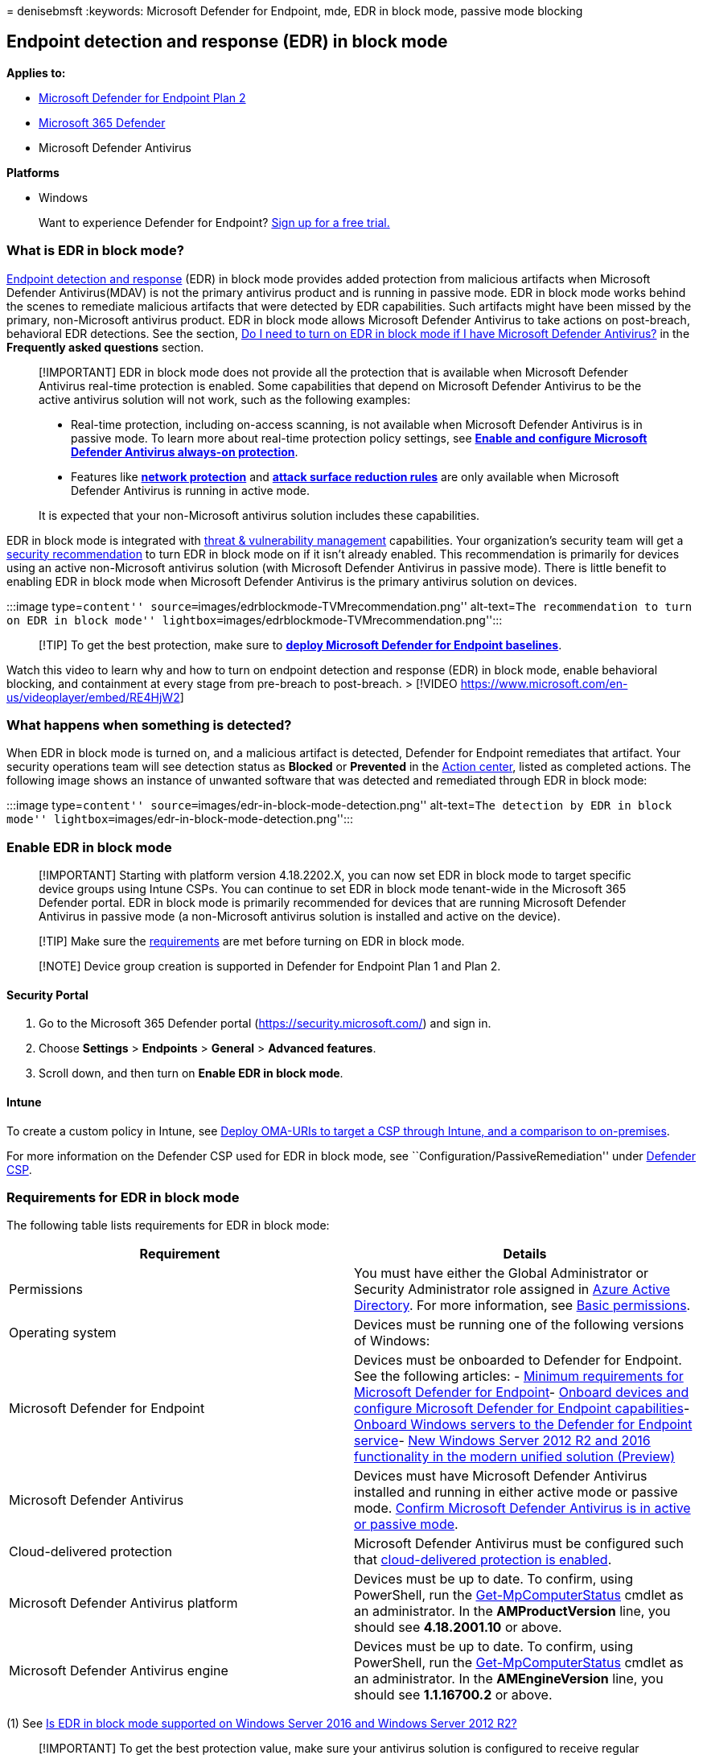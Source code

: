 = 
denisebmsft
:keywords: Microsoft Defender for Endpoint, mde, EDR in block mode,
passive mode blocking

== Endpoint detection and response (EDR) in block mode

*Applies to:*

* https://go.microsoft.com/fwlink/p/?linkid=2154037[Microsoft Defender
for Endpoint Plan 2]
* https://go.microsoft.com/fwlink/?linkid=2118804[Microsoft 365
Defender]
* Microsoft Defender Antivirus

*Platforms*

* Windows

____
Want to experience Defender for Endpoint?
https://signup.microsoft.com/create-account/signup?products=7f379fee-c4f9-4278-b0a1-e4c8c2fcdf7e&ru=https://aka.ms/MDEp2OpenTrial?ocid=docs-wdatp-assignaccess-abovefoldlink[Sign
up for a free trial.]
____

=== What is EDR in block mode?

link:overview-endpoint-detection-response.md[Endpoint detection and
response] (EDR) in block mode provides added protection from malicious
artifacts when Microsoft Defender Antivirus(MDAV) is not the primary
antivirus product and is running in passive mode. EDR in block mode
works behind the scenes to remediate malicious artifacts that were
detected by EDR capabilities. Such artifacts might have been missed by
the primary, non-Microsoft antivirus product. EDR in block mode allows
Microsoft Defender Antivirus to take actions on post-breach, behavioral
EDR detections. See the section,
link:#do-i-need-to-turn-edr-in-block-mode-on-if-i-have-microsoft-defender-antivirus-running-on-devices[Do
I need to turn on EDR in block mode if I have Microsoft Defender
Antivirus?] in the *Frequently asked questions* section.

____
[!IMPORTANT] EDR in block mode does not provide all the protection that
is available when Microsoft Defender Antivirus real-time protection is
enabled. Some capabilities that depend on Microsoft Defender Antivirus
to be the active antivirus solution will not work, such as the following
examples:

* Real-time protection, including on-access scanning, is not available
when Microsoft Defender Antivirus is in passive mode. To learn more
about real-time protection policy settings, see
*link:configure-real-time-protection-microsoft-defender-antivirus.md[Enable
and configure Microsoft Defender Antivirus always-on protection]*.
* Features like *link:network-protection.md[network protection]* and
*link:attack-surface-reduction.md[attack surface reduction rules]* are
only available when Microsoft Defender Antivirus is running in active
mode.

It is expected that your non-Microsoft antivirus solution includes these
capabilities.
____

EDR in block mode is integrated with
link:next-gen-threat-and-vuln-mgt.md[threat & vulnerability management]
capabilities. Your organization’s security team will get a
link:tvm-security-recommendation.md[security recommendation] to turn EDR
in block mode on if it isn’t already enabled. This recommendation is
primarily for devices using an active non-Microsoft antivirus solution
(with Microsoft Defender Antivirus in passive mode). There is little
benefit to enabling EDR in block mode when Microsoft Defender Antivirus
is the primary antivirus solution on devices.

:::image type=``content''
source=``images/edrblockmode-TVMrecommendation.png'' alt-text=``The
recommendation to turn on EDR in block mode''
lightbox=``images/edrblockmode-TVMrecommendation.png'':::

____
[!TIP] To get the best protection, make sure to
*link:configure-machines-security-baseline.md[deploy Microsoft Defender
for Endpoint baselines]*.
____

Watch this video to learn why and how to turn on endpoint detection and
response (EDR) in block mode, enable behavioral blocking, and
containment at every stage from pre-breach to post-breach. > [!VIDEO
https://www.microsoft.com/en-us/videoplayer/embed/RE4HjW2]

=== What happens when something is detected?

When EDR in block mode is turned on, and a malicious artifact is
detected, Defender for Endpoint remediates that artifact. Your security
operations team will see detection status as *Blocked* or *Prevented* in
the
link:respond-machine-alerts.md#check-activity-details-in-action-center[Action
center], listed as completed actions. The following image shows an
instance of unwanted software that was detected and remediated through
EDR in block mode:

:::image type=``content''
source=``images/edr-in-block-mode-detection.png'' alt-text=``The
detection by EDR in block mode''
lightbox=``images/edr-in-block-mode-detection.png'':::

=== Enable EDR in block mode

____
[!IMPORTANT] Starting with platform version 4.18.2202.X, you can now set
EDR in block mode to target specific device groups using Intune CSPs.
You can continue to set EDR in block mode tenant-wide in the Microsoft
365 Defender portal. EDR in block mode is primarily recommended for
devices that are running Microsoft Defender Antivirus in passive mode (a
non-Microsoft antivirus solution is installed and active on the device).
____

____
[!TIP] Make sure the
link:#requirements-for-edr-in-block-mode[requirements] are met before
turning on EDR in block mode.
____

____
[!NOTE] Device group creation is supported in Defender for Endpoint Plan
1 and Plan 2.
____

==== Security Portal

[arabic]
. Go to the Microsoft 365 Defender portal
(https://security.microsoft.com/) and sign in.
. Choose *Settings* > *Endpoints* > *General* > *Advanced features*.
. Scroll down, and then turn on *Enable EDR in block mode*.

==== Intune

To create a custom policy in Intune, see
link:/troubleshoot/mem/intune/deploy-oma-uris-to-target-csp-via-intune[Deploy
OMA-URIs to target a CSP through Intune&#44; and a comparison to
on-premises].

For more information on the Defender CSP used for EDR in block mode, see
``Configuration/PassiveRemediation'' under
link:/windows/client-management/mdm/defender-csp[Defender CSP].

=== Requirements for EDR in block mode

The following table lists requirements for EDR in block mode:

[width="100%",cols="50%,50%",options="header",]
|===
|Requirement |Details
|Permissions |You must have either the Global Administrator or Security
Administrator role assigned in
link:/azure/active-directory/fundamentals/active-directory-users-assign-role-azure-portal[Azure
Active Directory]. For more information, see
link:basic-permissions.md[Basic permissions].

|Operating system |Devices must be running one of the following versions
of Windows:

|Microsoft Defender for Endpoint |Devices must be onboarded to Defender
for Endpoint. See the following articles: -
link:minimum-requirements.md[Minimum requirements for Microsoft Defender
for Endpoint]- link:onboard-configure.md[Onboard devices and configure
Microsoft Defender for Endpoint capabilities]-
link:configure-server-endpoints.md[Onboard Windows servers to the
Defender for Endpoint service]-
link:configure-server-endpoints.md#new-windows-server-2012-r2-and-2016-functionality-in-the-modern-unified-solution[New
Windows Server 2012 R2 and 2016 functionality in the modern unified
solution (Preview)]

|Microsoft Defender Antivirus |Devices must have Microsoft Defender
Antivirus installed and running in either active mode or passive mode.
link:#how-do-i-confirm-microsoft-defender-antivirus-is-in-active-or-passive-mode[Confirm
Microsoft Defender Antivirus is in active or passive mode].

|Cloud-delivered protection |Microsoft Defender Antivirus must be
configured such that
link:enable-cloud-protection-microsoft-defender-antivirus.md[cloud-delivered
protection is enabled].

|Microsoft Defender Antivirus platform |Devices must be up to date. To
confirm, using PowerShell, run the
link:/powershell/module/defender/get-mpcomputerstatus[Get-MpComputerStatus]
cmdlet as an administrator. In the *AMProductVersion* line, you should
see *4.18.2001.10* or above.

|Microsoft Defender Antivirus engine |Devices must be up to date. To
confirm, using PowerShell, run the
link:/powershell/module/defender/get-mpcomputerstatus[Get-MpComputerStatus]
cmdlet as an administrator. In the *AMEngineVersion* line, you should
see *1.1.16700.2* or above.
|===

{empty}(1) See
link:#is-edr-in-block-mode-supported-on-windows-server-2016-and-windows-server-2012-r2[Is
EDR in block mode supported on Windows Server 2016 and Windows Server
2012 R2?]

____
[!IMPORTANT] To get the best protection value, make sure your antivirus
solution is configured to receive regular updates and essential
features, and that your
link:configure-exclusions-microsoft-defender-antivirus.md[exclusions are
configured]. EDR in block mode respects exclusions that are defined for
Microsoft Defender Antivirus, but not
link:manage-indicators.md[indicators] that are defined for Microsoft
Defender for Endpoint.
____

=== Frequently asked questions

==== Can I specify exclusions for EDR in block mode?

In you get a false positive, you can submit the file for analysis at the
https://www.microsoft.com/en-us/wdsi/filesubmission[Microsoft Security
Intelligence submission site].

You can also define an exclusion for Microsoft Defender Antivirus. See
link:configure-exclusions-microsoft-defender-antivirus.md[Configure and
validate exclusions for Microsoft Defender Antivirus scans].

==== Do I need to turn EDR in block mode on if I have Microsoft Defender Antivirus running on devices?

The primary purpose of EDR in block mode is to remediate post-breach
detections that were missed by a non-Microsoft antivirus product. There
is minimal benefit in enabling EDR in block mode when Microsoft Defender
Antivirus is in active mode, because real-time protection is expected to
catch and remediate detections first. We recommend enabling EDR in block
mode on endpoints where Microsoft Defender for Antivirus is running in
passive mode. EDR detections can be automatically remediated by
link:detect-block-potentially-unwanted-apps-microsoft-defender-antivirus.md[PUA
protection] or by link:automated-investigations.md[automated
investigation & remediation capabilities] in block mode.

==== Will EDR in block mode affect a user’s antivirus protection?

EDR in block mode does not affect third-party antivirus protection
running on users’ devices. EDR in block mode works if the primary
antivirus solution misses something, or if there is a post-breach
detection. EDR in block mode works just like Microsoft Defender
Antivirus in passive mode, except that EDR in block mode also blocks and
remediates malicious artifacts or behaviors that are detected.

==== Why do I need to keep Microsoft Defender Antivirus up to date?

Because Microsoft Defender Antivirus detects and remediates malicious
items, it’s important to keep it up to date. For EDR in block mode to be
effective, it uses the latest device learning models, behavioral
detections, and heuristics. The
link:microsoft-defender-endpoint.md[Defender for Endpoint] stack of
capabilities works in an integrated manner. To get best protection
value, you should keep Microsoft Defender Antivirus up to date. See
link:manage-updates-baselines-microsoft-defender-antivirus.md[Manage
Microsoft Defender Antivirus updates and apply baselines].

==== Why do we need cloud protection (MAPS) on?

Cloud protection is needed to turn on the feature on the device. Cloud
protection allows link:microsoft-defender-endpoint.md[Defender for
Endpoint] to deliver the latest and greatest protection based on our
breadth and depth of security intelligence, along with behavioral and
device learning models.

==== What is the difference between active and passive mode?

For endpoints running Windows 10, Windows 11, Windows Server, version
1803 or later, Windows Server 2019, or Windows Server 2022 when
Microsoft Defender Antivirus is in active mode, it is used as the
primary antivirus on the device. When running in passive mode, Microsoft
Defender Antivirus is not the primary antivirus product. In this case,
threats are not remediated by Microsoft Defender Antivirus in real time.

____
[!NOTE] Microsoft Defender Antivirus can run in passive mode only when
the device is onboarded to Microsoft Defender for Endpoint.
____

For more information, see
link:microsoft-defender-antivirus-compatibility.md[Microsoft Defender
Antivirus compatibility].

==== How do I confirm Microsoft Defender Antivirus is in active or passive mode?

To confirm whether Microsoft Defender Antivirus is running in active or
passive mode, you can use Command Prompt or PowerShell on a device
running Windows.

[width="100%",cols="50%,50%",options="header",]
|===
|Method |Procedure
|PowerShell |1. Select the Start menu, begin typing `PowerShell`, and
then open Windows PowerShell in the results.2. Type
`Get-MpComputerStatus`.3. In the list of results, in the *AMRunningMode*
row, look for one of the following values:- `Normal`- `Passive Mode`To
learn more, see
link:/powershell/module/defender/get-mpcomputerstatus[Get-MpComputerStatus].

|Command Prompt |
|===

==== How do I confirm that EDR in block mode is turned on with Microsoft Defender Antivirus in passive mode?

You can use PowerShell to confirm that EDR in block mode is turned on
with Microsoft Defender Antivirus running in passive mode.

[arabic]
. Select the Start menu, begin typing `PowerShell`, and then open
Windows PowerShell in the results.
. Type `Get-MPComputerStatus|select AMRunningMode`.
. Confirm that the result, `EDR Block Mode`, is displayed.
+
____
[!TIP] If Microsoft Defender Antivirus is in active mode, you will see
`Normal` instead of `EDR Block Mode`. To learn more, see
link:/powershell/module/defender/get-mpcomputerstatus[Get-MpComputerStatus].
____

==== Is EDR in block mode supported on Windows Server 2016 and Windows Server 2012 R2?

If Microsoft Defender Antivirus is running in active mode or passive
mode, EDR in block mode is supported of the following versions of
Windows:

* Windows 11
* Windows 10 (all releases)
* Windows Server, version 1803 or newer
* Windows Server 2022
* Windows Server 2019
* Windows Server 2016 and Windows Server 2012 R2 (with the
link:configure-server-endpoints.md#new-windows-server-2012-r2-and-2016-functionality-in-the-modern-unified-solution[new
unified client solution])

With the
link:configure-server-endpoints.md#new-windows-server-2012-r2-and-2016-functionality-in-the-modern-unified-solution[new
unified client solution] for Windows Server 2016 and Windows Server 2012
R2, you can run EDR in block mode in either passive mode or active mode.

____
[!NOTE] Windows Server 2016 and Windows Server 2012 R2 must be onboarded
using the instructions in link:configure-server-endpoints.md[Onboard
Windows servers] for this feature to work.
____

==== How much time does it take for EDR in block mode to be disabled?

If you choose to disable EDR in block mode, it can take up to 30 minutes
for the system to disable this capability.

=== See also

* https://techcommunity.microsoft.com/t5/microsoft-defender-atp/introducing-edr-in-block-mode-stopping-attacks-in-their-tracks/ba-p/1596617[Tech
Community blog: Introducing EDR in block mode: Stopping attacks in their
tracks]
* link:behavioral-blocking-containment.md[Behavioral blocking and
containment]
